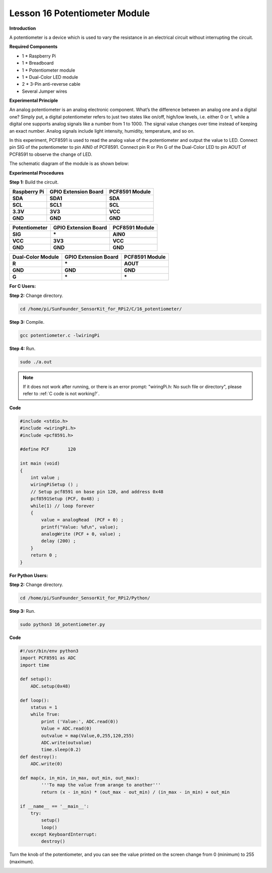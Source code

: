 Lesson 16 Potentiometer Module
=================================

**Introduction**

A potentiometer is a device which is used to vary the resistance in an
electrical circuit without interrupting the circuit.

.. image:: media/image164.png
   :width: 1.91111in
   :height: 1.63403in

**Required Components**

- 1 \* Raspberry Pi

- 1 \* Breadboard

- 1 \* Potentiometer module

- 1 \* Dual-Color LED module

- 2 \* 3-Pin anti-reverse cable

- Several Jumper wires

**Experimental Principle**

An analog potentiometer is an analog electronic component. What’s the
difference between an analog one and a digital one? Simply put, a
digital potentiometer refers to just two states like on/off, high/low
levels, i.e. either 0 or 1, while a digital one supports analog signals
like a number from 1 to 1000. The signal value changes over time instead
of keeping an exact number. Analog signals include light intensity,
humidity, temperature, and so on.

In this experiment, PCF8591 is used to read the analog value of the
potentiometer and output the value to LED. Connect pin SIG of the
potentiometer to pin AIN0 of PCF8591. Connect pin R or Pin G of the
Dual-Color LED to pin AOUT of PCF8591 to observe the change of LED.

The schematic diagram of the module is as shown below:

.. image:: media/image165.png
   :width: 450

**Experimental Procedures**

**Step 1:** Build the circuit.

+-----------------------+----------------------+----------------------+
| **Raspberry Pi**      | **GPIO Extension     | **PCF8591 Module**   |
|                       | Board**              |                      |
+-----------------------+----------------------+----------------------+
| **SDA**               | **SDA1**             | **SDA**              |
+-----------------------+----------------------+----------------------+
| **SCL**               | **SCL1**             | **SCL**              |
+-----------------------+----------------------+----------------------+
| **3.3V**              | **3V3**              | **VCC**              |
+-----------------------+----------------------+----------------------+
| **GND**               | **GND**              | **GND**              |
+-----------------------+----------------------+----------------------+

+-----------------------+----------------------+----------------------+
| **Potentiometer**     | **GPIO Extension     | **PCF8591 Module**   |
|                       | Board**              |                      |
+-----------------------+----------------------+----------------------+
| **SIG**               | **\***               | **AIN0**             |
+-----------------------+----------------------+----------------------+
| **VCC**               | **3V3**              | **VCC**              |
+-----------------------+----------------------+----------------------+
| **GND**               | **GND**              | **GND**              |
+-----------------------+----------------------+----------------------+

+----------------------+-----------------------+-----------------------+
| **Dual-Color         | **GPIO Extension      | **PCF8591 Module**    |
| Module**             | Board**               |                       |
+----------------------+-----------------------+-----------------------+
| **R**                | **\***                | **AOUT**              |
+----------------------+-----------------------+-----------------------+
| **GND**              | **GND**               | **GND**               |
+----------------------+-----------------------+-----------------------+
| **G**                | **\***                | **\***                |
+----------------------+-----------------------+-----------------------+

.. image:: media/image166.png
   :alt: C:\Users\Daisy\Desktop\Fritzing(英语)\16_Potentiometer_bb.png16_Potentiometer_bb
   :width: 5.38819in
   :height: 5.42569in

**For C Users:**

**Step 2:** Change directory.

.. raw:: html

    <run></run>

.. code-block::

    cd /home/pi/SunFounder_SensorKit_for_RPi2/C/16_potentiometer/

**Step 3:** Compile.

.. raw:: html

    <run></run>

.. code-block::

    gcc potentiometer.c -lwiringPi

**Step 4:** Run.

.. raw:: html

    <run></run>

.. code-block::

    sudo ./a.out

.. note::

   If it does not work after running, or there is an error prompt: \"wiringPi.h: No such file or directory\", please refer to :ref:`C code is not working?`.

**Code**

.. code-block:: c

    #include <stdio.h>
    #include <wiringPi.h>
    #include <pcf8591.h>

    #define PCF       120

    int main (void)
    {
        int value ;
        wiringPiSetup () ;
        // Setup pcf8591 on base pin 120, and address 0x48
        pcf8591Setup (PCF, 0x48) ;
        while(1) // loop forever
        {
            value = analogRead  (PCF + 0) ;
            printf("Value: %d\n", value);
            analogWrite (PCF + 0, value) ;
            delay (200) ;
        }
        return 0 ;
    }

**For Python Users:**

**Step 2:** Change directory.

.. raw:: html

    <run></run>

.. code-block::

    cd /home/pi/SunFounder_SensorKit_for_RPi2/Python/

**Step 3:** Run.

.. raw:: html

    <run></run>

.. code-block::

    sudo python3 16_potentiometer.py

**Code**

.. raw:: html

    <run></run>

.. code-block:: python

    #!/usr/bin/env python3
    import PCF8591 as ADC
    import time

    def setup():
        ADC.setup(0x48)

    def loop():
        status = 1
        while True:
            print ('Value:', ADC.read(0))
            Value = ADC.read(0)
            outvalue = map(Value,0,255,120,255)
            ADC.write(outvalue)
            time.sleep(0.2)
    def destroy():
        ADC.write(0)

    def map(x, in_min, in_max, out_min, out_max):
            '''To map the value from arange to another'''
            return (x - in_min) * (out_max - out_min) / (in_max - in_min) + out_min

    if __name__ == '__main__':
        try:
            setup()
            loop()
        except KeyboardInterrupt: 
            destroy()

Turn the knob of the potentiometer, and you can see the value printed on
the screen change from 0 (minimum) to 255 (maximum).

.. image:: media/image167.jpeg
   :alt: \_MG_2288
   :width: 6.62778in
   :height: 4.56181in